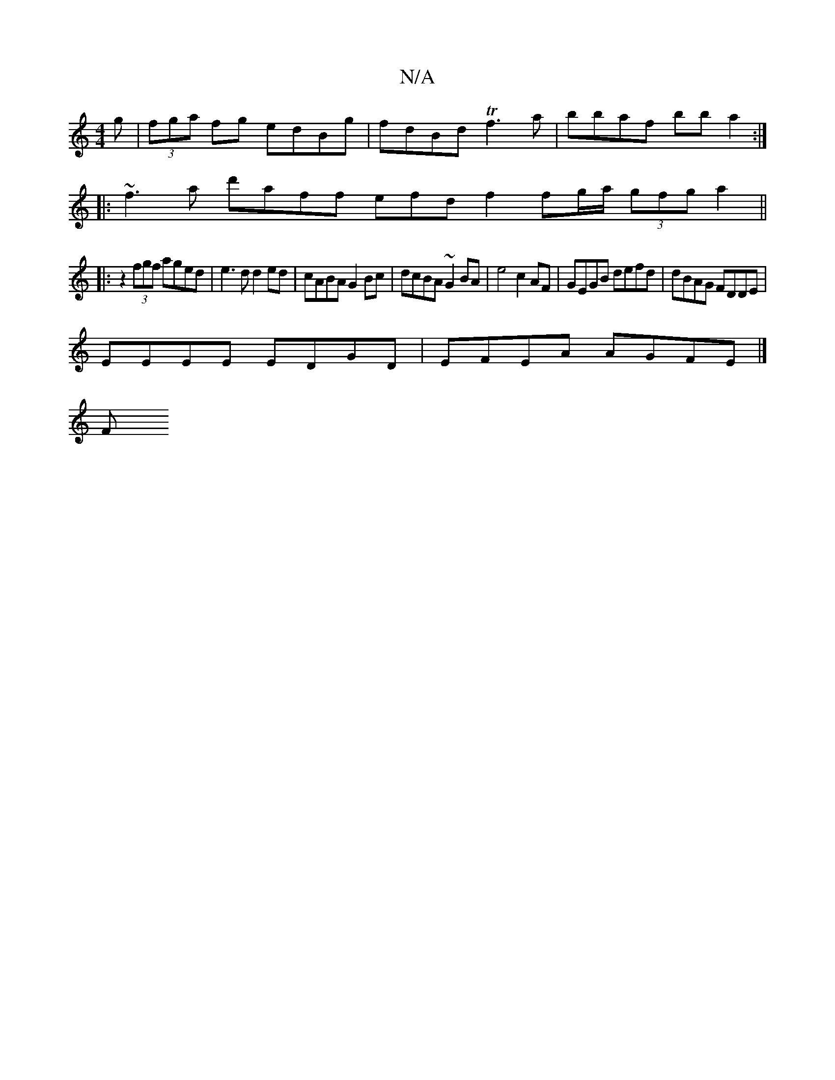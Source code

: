 X:1
T:N/A
M:4/4
R:N/A
K:Cmajor
g | (3fga fg edBg | fdBd Tf3a | bbaf bba2 :|
|: ~f3 a d'aff efd f2 fg/a/ (3gfg a2||
|:Vz2 (3fgf aged | e3d d2ed | cABA G2Bc | dcBA ~G2 BA|e4 c2 AF | GEGB defd | dBAG FDDE |
EEEE EDGD | EFEA AGFE |]
 F